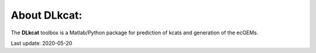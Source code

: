 


About DLkcat:
-----------

The **DLkcat** toolbox is a Matlab/Python package for prediction of kcats and generation of the ecGEMs.

Last update: 2020-05-20

